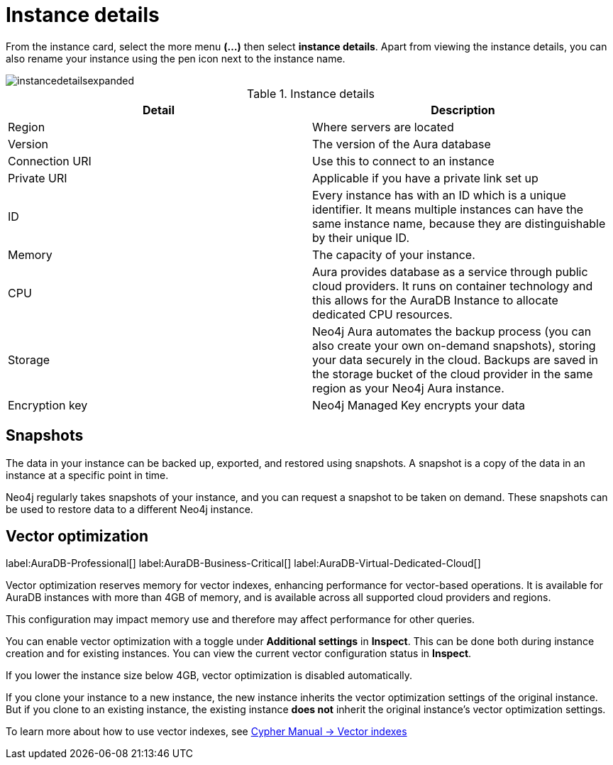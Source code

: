 [[aura-instance-details]]
= Instance details
:description: This page describes the instance details.

From the instance card, select the more menu *(…​)* then select *instance details*.
Apart from viewing the instance details, you can also rename your instance using the pen icon next to the instance name.

image::instancedetailsexpanded.png[]


.Instance details
[cols="1,1"]
|===
| Detail | Description

|Region
|Where servers are located

|Version
|The version of the Aura database

|Connection URI
|Use this to connect to an instance

|Private URI
|Applicable if you have a private link set up

|ID
|Every instance has with an ID which is a unique identifier.
It means multiple instances can have the same instance name, because they are distinguishable by their unique ID.

|Memory
|The capacity of your instance.

|CPU
|Aura provides database as a service through public cloud providers.
It runs on container technology and this allows for the AuraDB Instance to allocate dedicated CPU resources.

|Storage
|Neo4j Aura automates the backup process (you can also create your own on-demand snapshots), storing your data securely in the cloud.
Backups are saved in the storage bucket of the cloud provider in the same region as your Neo4j Aura instance.

|Encryption key
|Neo4j Managed Key encrypts your data

|===


== Snapshots

The data in your instance can be backed up, exported, and restored using snapshots.
A snapshot is a copy of the data in an instance at a specific point in time.

Neo4j regularly takes snapshots of your instance, and you can request a snapshot to be taken on demand.
These snapshots can be used to restore data to a different Neo4j instance.

== Vector optimization

label:AuraDB-Professional[]
label:AuraDB-Business-Critical[]
label:AuraDB-Virtual-Dedicated-Cloud[]

Vector optimization reserves memory for vector indexes, enhancing performance for vector-based operations.
It is available for AuraDB instances with more than 4GB of memory, and is available across all supported cloud providers and regions.

This configuration may impact memory use and therefore may affect performance for other queries.

You can enable vector optimization with a toggle under *Additional settings* in *Inspect*.
This can be done both during instance creation and for existing instances.
You can view the current vector configuration status in *Inspect*.

If you lower the instance size below 4GB, vector optimization is disabled automatically.

If you clone your instance to a new instance, the new instance inherits the vector optimization settings of the original instance.
But if you clone to an existing instance, the existing instance *does not* inherit the original instance's vector optimization settings.

To learn more about how to use vector indexes, see link:https://neo4j.com/docs/cypher-manual/current/indexes/semantic-indexes/vector-indexes/[Cypher Manual -> Vector indexes]

// == Import instance

// _Feature coming soon!_

// == Logs

// If something goes wrong, the logs are a good place to start.
// The standard log is called `neo4j.log` and it contains general information about Neo4j.
// There is one for each DBMS and it can be accessed directly from Desktop via the Developer menu. It opens in a separate window, which allows you to keep it in the background.
